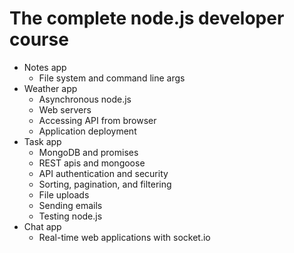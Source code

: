 * The complete node.js developer course

- Notes app
  - File system and command line args
- Weather app
  - Asynchronous node.js
  - Web servers
  - Accessing API from browser
  - Application deployment
- Task app
  - MongoDB and promises
  - REST apis and mongoose
  - API authentication and security
  - Sorting, pagination, and filtering
  - File uploads
  - Sending emails
  - Testing node.js
- Chat app
  - Real-time web applications with socket.io

